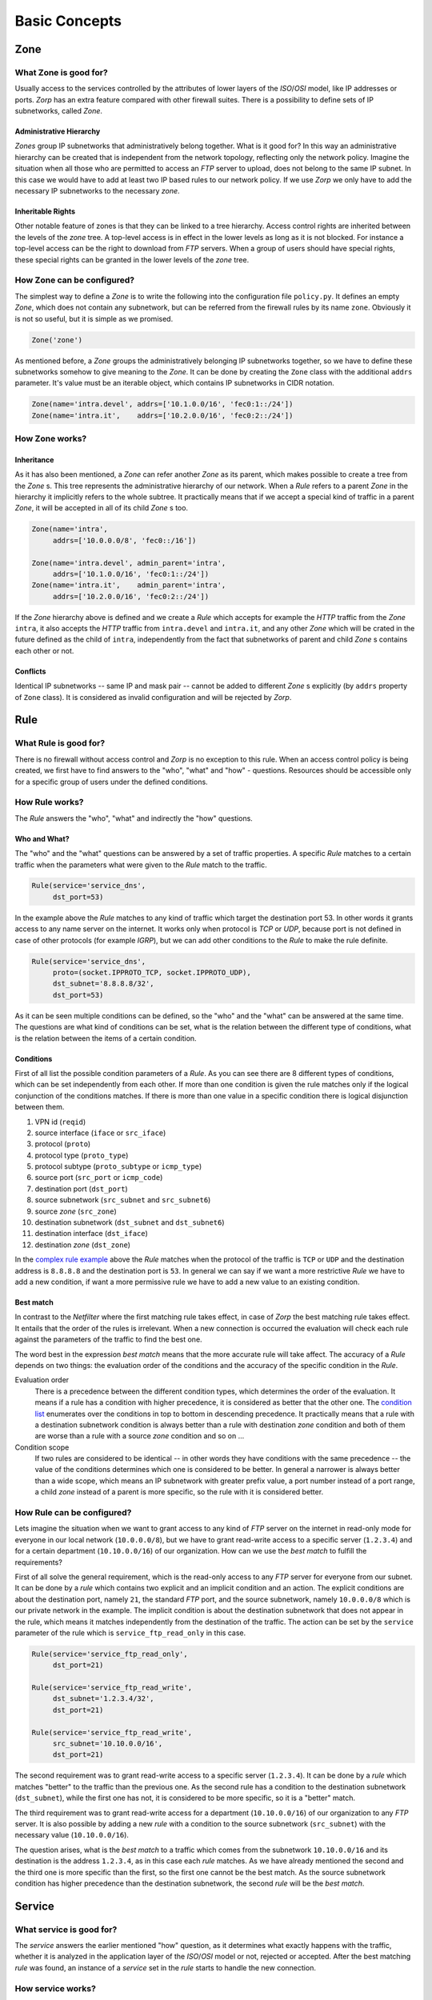 Basic Concepts
==============

Zone
----

What Zone is good for?
^^^^^^^^^^^^^^^^^^^^^^

.. index:: IP
.. index:: subnetwork
.. index:: Zone
.. index:: OSI model
.. index:: access control

Usually access to the services controlled by the attributes of lower layers of the *ISO*/*OSI* model, like IP addresses or ports. *Zorp* has an extra feature compared with other firewall suites. There is a possibility to define sets of IP subnetworks, called *Zone*.

Administrative Hierarchy
""""""""""""""""""""""""

*Zones* group IP subnetworks that administratively belong together. What is it good for? In this way an administrative hierarchy can be created that is independent from the network topology, reflecting only the network policy. Imagine the situation when all those who are permitted to access an *FTP* server to upload, does not belong to the same IP subnet. In this case we would have to add at least two IP based rules to our network policy. If we use *Zorp* we only have to add the necessary IP subnetworks to the necessary *zone*.

Inheritable Rights
""""""""""""""""""
.. index:: single: protocol;FTP

Other notable feature of zones is that they can be linked to a tree hierarchy. Access control rights are inherited between the levels of the *zone* tree. A top-level access is in effect in the lower levels as long as it is not blocked. For instance a top-level access can be the right to download from *FTP* servers. When a group of users should have special rights, these special rights can be granted in the lower levels of the *zone* tree.

How Zone can be configured?
^^^^^^^^^^^^^^^^^^^^^^^^^^^

The simplest way to define a *Zone* is to write the following into the configuration file ``policy.py``. It defines an empty *Zone*, which does not contain any subnetwork, but can be referred from the firewall rules by its name ``zone``. Obviously it is not so useful, but it is simple as we promised.

.. code-block:: python

  Zone('zone')

As mentioned before, a *Zone* groups the administratively belonging IP subnetworks together, so we have to define these subnetworks somehow to give meaning to the *Zone*. It can be done by creating the ``Zone`` class with the additional ``addrs`` parameter. It's value must be an iterable object, which contains IP subnetworks in CIDR notation.

.. code-block:: python

  Zone(name='intra.devel', addrs=['10.1.0.0/16', 'fec0:1::/24'])
  Zone(name='intra.it',    addrs=['10.2.0.0/16', 'fec0:2::/24'])

How Zone works?
^^^^^^^^^^^^^^^

Inheritance
"""""""""""

As it has also been mentioned, a *Zone* can refer another *Zone* as its parent, which makes possible to create a tree from the *Zone* s. This tree represents the administrative hierarchy of our network. When a *Rule* refers to a parent *Zone* in the hierarchy it implicitly refers to the whole subtree. It practically means that if we accept a special kind of traffic in a parent *Zone*, it will be accepted in all of its child *Zone* s too.

.. code-block:: python

  Zone(name='intra',
       addrs=['10.0.0.0/8', 'fec0::/16'])
  
  Zone(name='intra.devel', admin_parent='intra',
       addrs=['10.1.0.0/16', 'fec0:1::/24'])
  Zone(name='intra.it',    admin_parent='intra',
       addrs=['10.2.0.0/16', 'fec0:2::/24'])

If the *Zone* hierarchy above is defined and we create a *Rule* which accepts for example the *HTTP* traffic from the *Zone* ``intra``, it also accepts the *HTTP* traffic from ``intra.devel`` and ``intra.it``, and any other *Zone* which will be crated in the future defined as the child of ``intra``, independently from the fact that subnetworks of parent and child *Zone* s contains each other or not.

Conflicts
"""""""""

Identical IP subnetworks -- same IP and mask pair --  cannot be added to different *Zone* s explicitly (by ``addrs`` property of ``Zone`` class). It is considered as invalid configuration and will be rejected by *Zorp*.

Rule
----

.. index:: access control

What Rule is good for?
^^^^^^^^^^^^^^^^^^^^^^

There is no firewall without access control and *Zorp* is no exception to this rule. When an access control policy is being created, we first have to find answers to the "who", "what" and "how" - questions. Resources should be accessible only for a specific group of users under the defined conditions.

How Rule works?
^^^^^^^^^^^^^^^

The *Rule* answers the "who", "what" and indirectly the "how" questions.

Who and What?
"""""""""""""

The "who" and the "what" questions can be answered by a set of traffic properties. A specific *Rule* matches to a certain traffic when the parameters what were given to the *Rule* match to the traffic.

.. code-block:: python

  Rule(service='service_dns',
       dst_port=53)

In the example above the *Rule* matches to any kind of traffic which target the destination port 53. In other words it grants access to any name server on the internet. It works only when protocol is *TCP* or *UDP*, because port is not defined in case of other protocols (for example *IGRP*), but we can add other conditions to the *Rule* to make the rule definite.

.. _complex rule example:
.. code-block:: python

  Rule(service='service_dns',
       proto=(socket.IPPROTO_TCP, socket.IPPROTO_UDP),
       dst_subnet='8.8.8.8/32',
       dst_port=53)

As it can be seen multiple conditions can be defined, so the "who" and the "what" can be answered at the same time. The questions are what kind of conditions can be set, what is the relation between the different type of conditions, what is the relation between the items of a certain condition.

Conditions
""""""""""

First of all list the possible condition parameters of a *Rule*. As you can see there are 8 different types of conditions, which can be set independently from each other. If more than one condition is given the rule matches only if the logical conjunction of the conditions matches. If there is more than one value in a specific condition there is logical disjunction between them.

.. _condition list:

#. VPN id (``reqid``)
#. source interface (``iface`` or ``src_iface``)
#. protocol (``proto``)
#. protocol type (``proto_type``)
#. protocol subtype (``proto_subtype`` or ``icmp_type``)
#. source port (``src_port`` or ``icmp_code``)
#. destination port (``dst_port``)
#. source subnetwork (``src_subnet`` and ``src_subnet6``)
#. source *zone* (``src_zone``)
#. destination subnetwork (``dst_subnet`` and ``dst_subnet6``)
#. destination interface (``dst_iface``)
#. destination *zone* (``dst_zone``)

In the `complex rule example`_ above the *Rule* matches when the protocol of the traffic is ``TCP`` or ``UDP`` and the destination address is ``8.8.8.8`` and the destination port is ``53``. In general we can say if we want a more restrictive *Rule* we have to add a new condition, if want a more permissive rule we have to add a new value to an existing condition.

Best match
""""""""""
.. index:: best match
.. index:: Netfilter

In contrast to the *Netfilter* where the first matching rule takes effect, in case of *Zorp* the best matching rule takes effect. It entails that the order of the rules is irrelevant. When a new connection is occurred the evaluation will check each rule against the parameters of the traffic to find the best one.

The word best in the expression *best match* means that the more accurate rule will take affect. The accuracy of a *Rule* depends on two things: the evaluation order of the conditions and the accuracy of the specific condition in the *Rule*.

Evaluation order
  There is a precedence between the different condition types, which determines the order of the evaluation. It means if a rule has a condition with higher precedence, it is considered as better that the other one. The `condition list`_ enumerates over the conditions in top to bottom in descending precedence. It practically means that a rule with a destination subnetwork condition is always better than a rule with destination *zone* condition and both of them are worse than a rule with a source *zone* condition and so on ...
Condition scope
  If two rules are considered to be identical -- in other words they have conditions with the same precedence -- the value of the conditions determines which one is considered to be better. In general a narrower is always better than a wide scope, which means an IP subnetwork with greater prefix value, a port number instead of a port range, a child *zone* instead of a parent is more specific, so the rule with it is considered better.

How Rule can be configured?
^^^^^^^^^^^^^^^^^^^^^^^^^^^

Lets imagine the situation when we want to grant access to any kind of *FTP* server on the internet in read-only mode for everyone in our local network (``10.0.0.0/8``), but we have to grant read-write access to a specific server (``1.2.3.4``) and for a certain department (``10.10.0.0/16``) of our organization. How can we use the *best match* to fulfill the requirements?

First of all solve the general requirement, which is the read-only access to any *FTP* server for everyone from our subnet. It can be done by a *rule* which contains two explicit and an implicit condition and an action. The explicit conditions are about the destination port, namely ``21``, the standard *FTP* port, and the source subnetwork, namely ``10.0.0.0/8`` which is our private network in the example. The implicit condition is about the destination subnetwork that does not appear in the rule, which means it matches independently from the destination of the traffic. The action can be set by the ``service`` parameter of the rule which is ``service_ftp_read_only`` in this case.

.. code-block:: python

  Rule(service='service_ftp_read_only',
       dst_port=21)
  
  Rule(service='service_ftp_read_write',
       dst_subnet='1.2.3.4/32',
       dst_port=21)
  
  Rule(service='service_ftp_read_write',
       src_subnet='10.10.0.0/16',
       dst_port=21)

The second requirement was to grant read-write access to a specific server (``1.2.3.4``). It can be done by a *rule* which matches "better" to the traffic than the previous one. As the second rule has a condition to the destination subnetwork (``dst_subnet``), while the first one has not, it is considered to be more specific, so it is a "better" match.

The third requirement was to grant read-write access for a department (``10.10.0.0/16``) of our organization to any *FTP* server. It is also possible by adding a new *rule* with a condition to the source subnetwork (``src_subnet``) with the necessary value (``10.10.0.0/16``).

The question arises, what is the *best match* to a traffic which comes from the subnetwork ``10.10.0.0/16`` and its destination is the address ``1.2.3.4``, as in this case each *rule* matches. As we have already mentioned the second and the third one is more specific than the first, so the first one cannot be the best match. As the source subnetwork condition has higher precedence than the destination subnetwork, the second *rule* will be the *best match*.

Service
-------

What service is good for?
^^^^^^^^^^^^^^^^^^^^^^^^^

The *service* answers the earlier mentioned "how" question, as it determines what exactly happens with the traffic, whether it is analyzed in the application layer of the *ISO*/*OSI* model or not, rejected or accepted. After the best matching *rule* was found, an instance of a *service* set in the *rule* starts to handle the new connection.

How service works?
^^^^^^^^^^^^^^^^^^

There are three different service types in *Zorp* with completely different functionality and configuration.

``PFService``
  Transfers packet-filter level services, so if you want to transfer connections on the packet-filter level only, and you do not want analyze application-level traffic making decisions based on it, use ``PFService``. It provides better performance, as the decision about the traffic can be made in kernel space by *KZorp*, without the assistance of the user space firewall (*Zorp*) itself.

``Service``
  Transfers application-level (*proxy*) services, so if you want to transfer connections on the application-level to make possible audit, analysis, restriction or modification, use ``Service``. It does not provide as good performance as ``PFService``, since the decision about the traffic cannot be made in kernel space (*KZorp*), it also requires the assistance of the *Zorp*, that runs in the user space, which makes deeper and also more resource-consuming operations.

``DenyService``
  .. versionadded:: 3.9.8
    The ``DenyService`` class.

  Rejects the connections in a predefined way. In general, it can be used to handle the exceptions in your policy. If you have a general rule that grants access to any *FTP* servers from any subnetwork, but you want to make an exception (for example there is a prohibited server), you can create a more specific *rule* (with the server address in ``dst_subnet`` condition) that rejects the traffic as it is set in the ``DenyService``.

How service can be configured?
^^^^^^^^^^^^^^^^^^^^^^^^^^^^^^

Minimal configuration of a *service* depends on its type, but at least it must contain a name. The ``name`` parameter is used to refer to the *service* from another object (for example from a *rule*).

``PFService``
  With the defaults of the additional parameters, ``PFService`` transfers the traffic through the firewall in the packet-filter level without passing it to the user space (just like in *Netfilter*).

  .. code-block:: python

    PFService(name='PFService')

``Service``
  In case of ``Service``, the ``proxy_class`` parameter is also mandatory. This is the most important parameter in the point of view of a proxy firewall, since it's value determines what will happen with the traffic in the application layer.

  .. code-block:: python

    Service(name='Service', proxy_class=HttpProxy)

``DenyService``
  .. versionadded:: 3.9.8
    The ``DenyService`` class.

  With the defaults of the additional parameters, ``DenyService`` drops the traffic silently (just like ``DROP`` target in *Netfilter*).

  .. code-block:: python

    DenyService(name='DenyService')

Proxy
-----

As it has already been mentioned earlier the network traffic analysis can take place at the application level. To perform that, *Zorp* implements application level protocol analyzers. These analyzers are called proxies in the terminology of *Zorp*. Proxies are written in *C*, and they are extendable and configurable in *Python*.

What proxy is good for?
^^^^^^^^^^^^^^^^^^^^^^^

Any kind of application level protocol analysis, restriction, modification can be done by a *proxy*.

How proxy works?
^^^^^^^^^^^^^^^^

Predefined proxies
""""""""""""""""""

*Zorp* contains several proxies which can be used without any improvement or modification to work on the application level traffic.

``HTTP``, ``FTP``, ``SMTP``
  Proxies to analyze widely used protocols

``Finger``, ``Telnet``, ``Whois``
  Proxies to analyze rarely used protocols.

.. index:: single: proxy;Plug

``Plug``
  As its name shows it does nothing else, but to plug the client and server connection. It has all the benefits that other proxies have, except the protocol analysis.

.. index:: single: proxy;AnyPy

``AnyPy``
  It is a simple proxy like the *Plug* proxy with a *Python* interface. It makes it possible to do anything with the application level network traffic which can be done with the help of *Python* language, while the lower layers of the connection is handled by *Zorp*. For instance if the proxy to our favorite protocol is not implemented yet in *Zorp* we have the possibility to perform application level analysis manually.

Proxy Inheritance
"""""""""""""""""

As it is mentioned each proxy is configurabe and extendable using *Python*. To help this, each proxy is represented as a class in *Python* and the system administrator can inherit his own *Python* class from that to override the behavior of the parent class. A derived class inherits everything from the base class, which is necessary for the protocol analysis, so the system administrator only has to care about his specific problem. For instance to change a value of a header in the *HTTP* protocol needs only an extra line of code over the lines related to the *Python* inheritance mechanism.

General SSL Handling
""""""""""""""""""""

General *SSL* handling follows from the fact, that transport layer security is an independent subsystem in *Zorp*. It means, that *SSL*/*TLS* parameters can be set independently from the fact, that we perform protocol analysis or not. Consequently not only *HTTP*, *FTP*, *SMTP* and *POP3* proxies are *SSL* capable, but also the *Plug* and the *AnyPy* proxies. Server and client side *SSL* parameters can also be set independently. So it is possible to encrypt on the client side, but not on the server side and vice versa. Of course both of the sides can be encrypted.

Program stacking
""""""""""""""""

.. index:: program stacking

*Zorp* is a proxy firewall, neither more nor less, but can be used to do tasks other than protocol analysis, such as virus scanning or spam filtering by integrating it with external applications. For instance in case of the *HTTP* protocol *Zorp* can forward responses to a virus scanner software. After that depending on the result of the scan *Zorp* can accept or reject the original request.

How a proxy can be configured?
^^^^^^^^^^^^^^^^^^^^^^^^^^^^

*Zorp* *proxy* classes can be implemented or customized in *Python* language. As the following example show the only thing we have to do is deriving a new class from the necessary base class (``HttpProxy``) and customizing it's behaviour.

.. code-block:: python

  from Zorp.Http import *
  
  class HttpProxyHeaderReplace(HttpProxy):
      def config(self):
          HttpProxy.config(self)
          self.request_header["User-Agent"] = (HTTP_HDR_CHANGE_VALUE,
                                               "Forged Browser 1.0")

The example above is only a demonstration of a customization, it is uncommented now, we will get back to it in a later section.
